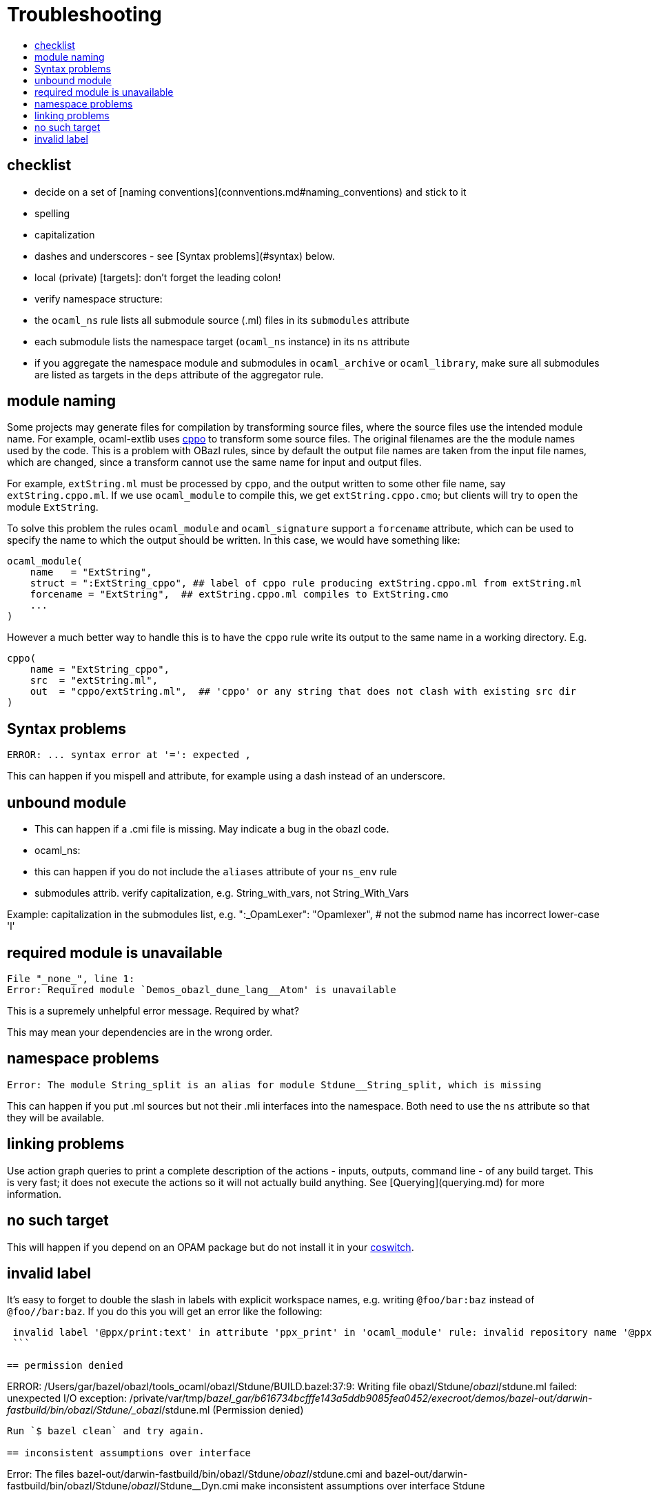 = Troubleshooting
:page-permalink: /:path/troubleshooting
:page-layout: page_rules_ocaml
:page-pkg: rules_ocaml
:page-doc: ug
:page-tags: [maintenance]
:page-last_updated: May 5, 2022
:toc-title:
:toc: true

== checklist

* decide on a set of [naming conventions](connventions.md#naming_conventions) and stick to it
* spelling
* capitalization
* dashes and underscores - see [Syntax problems](#syntax) below.
* local (private) [targets]: don't forget the leading colon!
* verify namespace structure:
  * the `ocaml_ns` rule lists all submodule source (.ml) files in its `submodules` attribute
  * each submodule lists the namespace target (`ocaml_ns` instance) in its `ns` attribute
  * if you aggregate the namespace module and submodules in
    `ocaml_archive` or `ocaml_library`, make sure all submodules are
    listed as targets in the `deps` attribute of the aggregator rule.

== module naming

Some projects may generate files for compilation by transforming
source files, where the source files use the intended module name. For
example, ocaml-extlib uses
link:https://github.com/ocaml-community/cppo[cppo] to transform some
source files. The original filenames are the the module names used by
the code. This is a problem with OBazl rules, since by default the
output file names are taken from the input file names, which are
changed, since a transform cannot use the same name for input and
output files.

For example, `extString.ml` must be processed by `cppo`, and the
output written to some other file name, say `extString.cppo.ml`. If we
use `ocaml_module` to compile this, we get `extString.cppo.cmo`; but
clients will try to `open` the module `ExtString`.

To solve this problem the rules `ocaml_module` and `ocaml_signature`
support a `forcename` attribute, which can be used to specify the name to
which the output should be written.  In this case, we would have something like:

```
ocaml_module(
    name   = "ExtString",
    struct = ":ExtString_cppo", ## label of cppo rule producing extString.cppo.ml from extString.ml
    forcename = "ExtString",  ## extString.cppo.ml compiles to ExtString.cmo
    ...
)
```

However a much better way to handle this is to have the `cppo` rule
write its output to the same name in a working directory.  E.g.

```
cppo(
    name = "ExtString_cppo",
    src  = "extString.ml",
    out  = "cppo/extString.ml",  ## 'cppo' or any string that does not clash with existing src dir
)
```


== Syntax problems

```
ERROR: ... syntax error at '=': expected ,
```

This can happen if you mispell and attribute, for example using a dash instead of an underscore.

== unbound module

* This can happen if a .cmi file is missing.  May indicate a bug in the obazl code.

* ocaml_ns:

  * this can happen if you do not include the `aliases` attribute of your `ns_env` rule

  * submodules attrib. verify capitalization, e.g. String_with_vars, not String_With_Vars

Example: capitalization in the submodules list, e.g.
        ":_OpamLexer": "Opamlexer",  # not the submod name has incorrect lower-case 'l'

== required module is unavailable

```
File "_none_", line 1:
Error: Required module `Demos_obazl_dune_lang__Atom' is unavailable
```

This is a supremely unhelpful error message. Required by what?

This may mean your dependencies are in the wrong order.

## namespace problems

```
Error: The module String_split is an alias for module Stdune__String_split, which is missing
```

This can happen if you put .ml sources but not their .mli interfaces
into the namespace. Both need to use the `ns` attribute so that they will be available.

== linking problems

Use action graph queries to print a complete description of the
actions - inputs, outputs, command line - of any build target. This is
very fast; it does not execute the actions so it will not actually
build anything.  See [Querying](querying.md) for more information.

== no such target

This will happen if you depend on an OPAM package but do not install it in your link:/docs_obazl/tools-opam/user-guide/coswitches[coswitch].

== invalid label

It's easy to forget to double the slash in labels with explicit
workspace names, e.g. writing `@foo/bar:baz` instead of `@foo//bar:baz`.  If you do this you will get an error like the following:

```
 invalid label '@ppx/print:text' in attribute 'ppx_print' in 'ocaml_module' rule: invalid repository name '@ppx/print:text': workspace names may contain only A-Z, a-z, 0-9, '-', '_' and '.'
 ```

== permission denied

```
ERROR: /Users/gar/bazel/obazl/tools_ocaml/obazl/Stdune/BUILD.bazel:37:9: Writing file obazl/Stdune/_obazl_/stdune.ml failed: unexpected I/O exception: /private/var/tmp/_bazel_gar/b616734bcfffe143a5ddb9085fea0452/execroot/demos/bazel-out/darwin-fastbuild/bin/obazl/Stdune/_obazl_/stdune.ml (Permission denied)
```

Run `$ bazel clean` and try again.

== inconsistent assumptions over interface

```
Error: The files bazel-out/darwin-fastbuild/bin/obazl/Stdune/_obazl_/stdune.cmi
       and bazel-out/darwin-fastbuild/bin/obazl/Stdune/_obazl_/Stdune__Dyn.cmi
       make inconsistent assumptions over interface Stdune
```

One possible cause: you've used the same name for namespace module
(i.e. the 'ns' attribute of the ocaml_ns rule) and the ocaml_archive
containing the ns module.  E.g. you have something like:

ocaml_archive( name = "foo", deps = [ ...] )
ocaml_ns( name = "Foo_ns", ns = "foo" ... )

== argument cannot be applied with label

```
File "bazel-out/darwin-fastbuild/bin/obazl/stdune/_obazl_/Stdune__String.ml", line 313, characters 30-31:
313 |   to_seq t |> Seq.filter_map ~f |> of_seq
                                    ^
Error: The function applied to this argument has type
         ('a -> 'b option) -> 'a Seq.t -> unit -> 'b Stdlib__seq.node
This argument cannot be applied with label ~f
```

This may mean that you've got the wrong modules; in particular, that
you need a customized version but you're using the default version.
I.e. you should be using a module that shadows the default provided by
OCaml. In the example above, a custom implementation of `Seq` had been
inadvertently omitted from the deps list.

== both cma files define a module

```
File "bazel-out/darwin-fastbuild/bin/src/lib/logproc_lib/_obazl_/interpolator_lib.cma", line 1:
Error (warning 31): files bazel-out/darwin-fastbuild/bin/src/lib/logproc_lib/_obazl_/interpolator_lib.cma and bazel-out/darwin-fastbuild/bin/src/lib/logproc_lib/_obazl_/logproc_lib.cma both define a module named Interp__00_ns_env_interpolator
```

== uninterpreted extension

This means PPX processing failed.

```
bazel-out/darwin-fastbuild/bin/ppx/_obazl_/Snarky_Ppx__Snarkydef.ml)
File "ppx/snarkydef.ml", line 10, characters 4-8:
Error: Uninterpreted extension 'expr'.
```


== bootstrap problems


```
$ ocamlobjinfo bazel-out/darwin-fastbuild/bin/fold_lib/_obazl_/fold_lib.cma
File bazel-out/darwin-fastbuild/bin/fold_lib/_obazl_/fold_lib.cma
Wrong magic number:
this tool only supports object files produced by compiler version
	4.11.1
This seems to be a bytecode library (cma) for an older version of OCaml.


This can happen if your current switch and the switch used by your
BuildConfig don't match. Set your current switch to match the switch
used by ocaml_configure() to fix.
